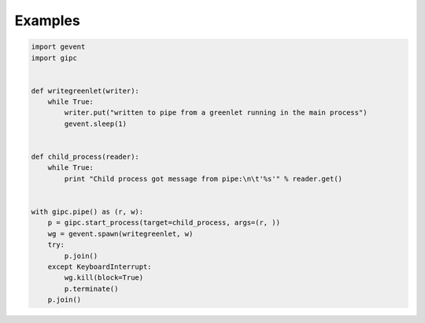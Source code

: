 Examples
--------

.. code::

    import gevent
    import gipc


    def writegreenlet(writer):
        while True:
            writer.put("written to pipe from a greenlet running in the main process")
            gevent.sleep(1)


    def child_process(reader):
        while True:
            print "Child process got message from pipe:\n\t'%s'" % reader.get()


    with gipc.pipe() as (r, w):
        p = gipc.start_process(target=child_process, args=(r, ))
        wg = gevent.spawn(writegreenlet, w)
        try:
            p.join()
        except KeyboardInterrupt:
            wg.kill(block=True)
            p.terminate()
        p.join()
